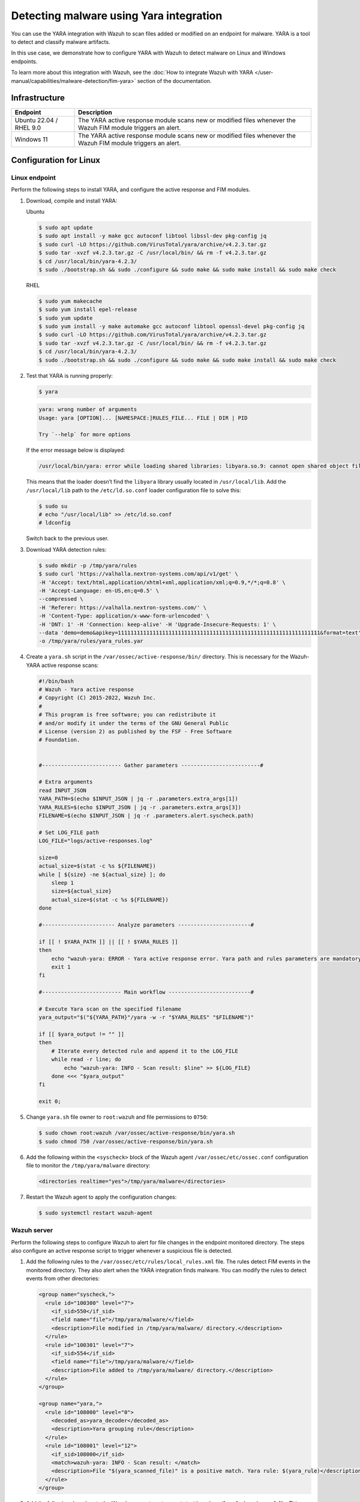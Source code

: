 .. Copyright (C) 2015, Wazuh, Inc.

.. meta::
   :description: Wazuh integrates YARA to scan for malware added and modified files. Learn more about this in this PoC.

Detecting malware using Yara integration
========================================

You can use the YARA integration with Wazuh to scan files added or modified on an endpoint for malware. YARA is a tool to detect and classify malware artifacts.

In this use case, we demonstrate how to configure YARA with Wazuh to detect malware on Linux and Windows endpoints.

To learn more about this integration with Wazuh, see the :doc:`How to integrate Wazuh with YARA </user-manual/capabilities/malware-detection/fim-yara>` section of the documentation.

Infrastructure
--------------

+--------------------------+-----------------------------------------------------------------------------------------------------------------+
| Endpoint                 | Description                                                                                                     |
+==========================+=================================================================================================================+
| Ubuntu 22.04 / RHEL 9.0  | The YARA active response module scans new or modified files whenever the Wazuh FIM module triggers an alert.    |
+--------------------------+-----------------------------------------------------------------------------------------------------------------+
| Windows 11               | The YARA active response module scans new or modified files whenever the Wazuh FIM module triggers an alert.    |
+--------------------------+-----------------------------------------------------------------------------------------------------------------+

Configuration for Linux
-----------------------

Linux endpoint
^^^^^^^^^^^^^^

Perform the following steps to install YARA, and configure the active response and FIM modules.

#. Download, compile and install YARA:

   Ubuntu

   .. code-block:: console

      $ sudo apt update
      $ sudo apt install -y make gcc autoconf libtool libssl-dev pkg-config jq
      $ sudo curl -LO https://github.com/VirusTotal/yara/archive/v4.2.3.tar.gz
      $ sudo tar -xvzf v4.2.3.tar.gz -C /usr/local/bin/ && rm -f v4.2.3.tar.gz
      $ cd /usr/local/bin/yara-4.2.3/
      $ sudo ./bootstrap.sh && sudo ./configure && sudo make && sudo make install && sudo make check

   RHEL

   .. code-block:: console

      $ sudo yum makecache
      $ sudo yum install epel-release
      $ sudo yum update
      $ sudo yum install -y make automake gcc autoconf libtool openssl-devel pkg-config jq
      $ sudo curl -LO https://github.com/VirusTotal/yara/archive/v4.2.3.tar.gz
      $ sudo tar -xvzf v4.2.3.tar.gz -C /usr/local/bin/ && rm -f v4.2.3.tar.gz
      $ cd /usr/local/bin/yara-4.2.3/
      $ sudo ./bootstrap.sh && sudo ./configure && sudo make && sudo make install && sudo make check

#. Test that YARA is running properly:

   .. code-block:: console

      $ yara
   
   .. code-block:: none
      :class: output

      yara: wrong number of arguments
      Usage: yara [OPTION]... [NAMESPACE:]RULES_FILE... FILE | DIR | PID

      Try `--help` for more options
   
   If the error message below is displayed:

   .. code-block:: none

      /usr/local/bin/yara: error while loading shared libraries: libyara.so.9: cannot open shared object file: No such file or directory.

   This means that the loader doesn’t find the ``libyara`` library usually located in ``/usr/local/lib``. Add the ``/usr/local/lib`` path to the ``/etc/ld.so.conf`` loader configuration file to solve this:

   .. code-block:: console

      $ sudo su
      # echo "/usr/local/lib" >> /etc/ld.so.conf
      # ldconfig

   Switch back to the previous user.

#. Download YARA detection rules:

   .. code-block:: console

      $ sudo mkdir -p /tmp/yara/rules
      $ sudo curl 'https://valhalla.nextron-systems.com/api/v1/get' \
      -H 'Accept: text/html,application/xhtml+xml,application/xml;q=0.9,*/*;q=0.8' \
      -H 'Accept-Language: en-US,en;q=0.5' \
      --compressed \
      -H 'Referer: https://valhalla.nextron-systems.com/' \
      -H 'Content-Type: application/x-www-form-urlencoded' \
      -H 'DNT: 1' -H 'Connection: keep-alive' -H 'Upgrade-Insecure-Requests: 1' \
      --data 'demo=demo&apikey=1111111111111111111111111111111111111111111111111111111111111111&format=text' \
      -o /tmp/yara/rules/yara_rules.yar

#. Create a ``yara.sh`` script in the ``/var/ossec/active-response/bin/`` directory. This is necessary for the Wazuh-YARA active response scans:

   .. code-block:: bash

      #!/bin/bash
      # Wazuh - Yara active response
      # Copyright (C) 2015-2022, Wazuh Inc.
      #
      # This program is free software; you can redistribute it
      # and/or modify it under the terms of the GNU General Public
      # License (version 2) as published by the FSF - Free Software
      # Foundation.


      #------------------------- Gather parameters -------------------------#

      # Extra arguments
      read INPUT_JSON
      YARA_PATH=$(echo $INPUT_JSON | jq -r .parameters.extra_args[1])
      YARA_RULES=$(echo $INPUT_JSON | jq -r .parameters.extra_args[3])
      FILENAME=$(echo $INPUT_JSON | jq -r .parameters.alert.syscheck.path)

      # Set LOG_FILE path
      LOG_FILE="logs/active-responses.log"

      size=0
      actual_size=$(stat -c %s ${FILENAME})
      while [ ${size} -ne ${actual_size} ]; do
          sleep 1
          size=${actual_size}
          actual_size=$(stat -c %s ${FILENAME})
      done

      #----------------------- Analyze parameters -----------------------#

      if [[ ! $YARA_PATH ]] || [[ ! $YARA_RULES ]]
      then
          echo "wazuh-yara: ERROR - Yara active response error. Yara path and rules parameters are mandatory." >> ${LOG_FILE}
          exit 1
      fi

      #------------------------- Main workflow --------------------------#

      # Execute Yara scan on the specified filename
      yara_output="$("${YARA_PATH}"/yara -w -r "$YARA_RULES" "$FILENAME")"

      if [[ $yara_output != "" ]]
      then
          # Iterate every detected rule and append it to the LOG_FILE
          while read -r line; do
              echo "wazuh-yara: INFO - Scan result: $line" >> ${LOG_FILE}
          done <<< "$yara_output"
      fi

      exit 0;

#. Change ``yara.sh`` file owner to ``root:wazuh`` and file permissions to ``0750``:

   .. code-block:: console

      $ sudo chown root:wazuh /var/ossec/active-response/bin/yara.sh
      $ sudo chmod 750 /var/ossec/active-response/bin/yara.sh

#. Add the following within the ``<syscheck>`` block of the Wazuh agent ``/var/ossec/etc/ossec.conf`` configuration file to monitor the ``/tmp/yara/malware`` directory:

   .. code-block:: xml

      <directories realtime="yes">/tmp/yara/malware</directories>

#. Restart the Wazuh agent to apply the configuration changes:

   .. code-block:: console

      $ sudo systemctl restart wazuh-agent

Wazuh server
^^^^^^^^^^^^

Perform the following steps to configure Wazuh to alert for file changes in the endpoint monitored directory. The steps also configure an active response script to trigger whenever a suspicious file is detected.

#. Add the following rules to the ``/var/ossec/etc/rules/local_rules.xml`` file. The rules detect FIM events in the monitored directory. They also alert when the YARA integration finds malware. You can modify the rules to detect events from other directories:

   .. code-block:: xml

      <group name="syscheck,">
        <rule id="100300" level="7">
          <if_sid>550</if_sid>
          <field name="file">/tmp/yara/malware/</field>
          <description>File modified in /tmp/yara/malware/ directory.</description>
        </rule>
        <rule id="100301" level="7">
          <if_sid>554</if_sid>
          <field name="file">/tmp/yara/malware/</field>
          <description>File added to /tmp/yara/malware/ directory.</description>
        </rule>
      </group>

      <group name="yara,">
        <rule id="108000" level="0">
          <decoded_as>yara_decoder</decoded_as>
          <description>Yara grouping rule</description>
        </rule>
        <rule id="108001" level="12">
          <if_sid>108000</if_sid>
          <match>wazuh-yara: INFO - Scan result: </match>
          <description>File "$(yara_scanned_file)" is a positive match. Yara rule: $(yara_rule)</description>
        </rule>
      </group>

#. Add the following decoders to the Wazuh server ``/var/ossec/etc/decoders/local_decoder.xml`` file. This allows extracting the information from YARA scan results:

   .. code-block:: xml

      <decoder name="yara_decoder">
        <prematch>wazuh-yara:</prematch>
      </decoder>

      <decoder name="yara_decoder1">
        <parent>yara_decoder</parent>
        <regex>wazuh-yara: (\S+) - Scan result: (\S+) (\S+)</regex>
        <order>log_type, yara_rule, yara_scanned_file</order>
      </decoder>

#. Add the following configuration to the Wazuh server ``/var/ossec/etc/ossec.conf`` configuration file. This configures the active response module to trigger after the rule 100300 and 100301 are fired:

   .. code-block:: xml

      <ossec_config>
        <command>
          <name>yara_linux</name>
          <executable>yara.sh</executable>
          <extra_args>-yara_path /usr/local/bin -yara_rules /tmp/yara/rules/yara_rules.yar</extra_args>
          <timeout_allowed>no</timeout_allowed>
        </command>

        <active-response>
          <command>yara_linux</command>
          <location>local</location>
          <rules_id>100300,100301</rules_id>
        </active-response>
      </ossec_config>

#. Restart the Wazuh manager to apply the configuration changes:

   .. code-block:: console

      $ sudo systemctl restart wazuh-manager

Attack emulation
----------------

#. Create the script ``/tmp/yara/malware/malware_downloader.sh`` on the monitored endpoint to download malware samples:

   .. code-block:: bash

      #!/bin/bash
      # Wazuh - Malware Downloader for test purposes
      # Copyright (C) 2015-2022, Wazuh Inc.
      #
      # This program is free software; you can redistribute it
      # and/or modify it under the terms of the GNU General Public
      # License (version 2) as published by the FSF - Free Software
      # Foundation.

      function fetch_sample(){

        curl -s -XGET "$1" -o "$2"

      }

      echo "WARNING: Downloading Malware samples, please use this script with  caution."
      read -p "  Do you want to continue? (y/n)" -n 1 -r ANSWER
      echo

      if [[ $ANSWER =~ ^[Yy]$ ]]
      then
          echo
          # Mirai
          echo "# Mirai: https://en.wikipedia.org/wiki/Mirai_(malware)"
          echo "Downloading malware sample..."
          fetch_sample "https://wazuh-demo.s3-us-west-1.amazonaws.com/mirai" "/tmp/yara/malware/mirai" && echo "Done!" || echo "Error while downloading."
          echo

          # Xbash
          echo "# Xbash: https://unit42.paloaltonetworks.com/unit42-xbash-combines-botnet-ransomware-coinmining-worm-targets-linux-windows/"
          echo "Downloading malware sample..."
          fetch_sample "https://wazuh-demo.s3-us-west-1.amazonaws.com/xbash" "/tmp/yara/malware/xbash" && echo "Done!" || echo "Error while downloading."
          echo

          # VPNFilter
          echo "# VPNFilter: https://news.sophos.com/en-us/2018/05/24/vpnfilter-botnet-a-sophoslabs-analysis/"
          echo "Downloading malware sample..."
          fetch_sample "https://wazuh-demo.s3-us-west-1.amazonaws.com/vpn_filter" "/tmp/yara/malware/vpn_filter" && echo "Done!" || echo "Error while downloading."
          echo

          # Webshell
          echo "# WebShell: https://github.com/SecWiki/WebShell-2/blob/master/Php/Worse%20Linux%20Shell.php"
          echo "Downloading malware sample..."
          fetch_sample "https://wazuh-demo.s3-us-west-1.amazonaws.com/webshell" "/tmp/yara/malware/webshell" && echo "Done!" || echo "Error while downloading."
          echo
      fi

#. Run the ``malware_downloader.sh`` script to download malware samples to the ``/tmp/yara/malware`` directory:

   .. code-block:: console

      $ sudo bash /tmp/yara/malware/malware_downloader.sh

Visualize the alerts
--------------------

You can visualize the alert data in the Wazuh dashboard. To do this, go to the **Threat hunting** module and add the filters in the search bar to query the alerts.

-  ``rule.groups:yara``

   .. thumbnail:: /images/poc/malware-yara-linux-alerts.png
         :title:  Yara integration malware alerts
         :align: center
         :width: 80%

Configuration for Windows
-------------------------

Windows endpoint
^^^^^^^^^^^^^^^^

Configure Python and YARA
~~~~~~~~~~~~~~~~~~~~~~~~~

Perform the following steps to install Python, YARA, and download YARA rules.

#. Download Python executable installer from the `official Python website <https://www.python.org/downloads/windows/>`__.

#. Run the Python installer once downloaded and make sure to check the following boxes:

   -  ``Install launcher for all users``
   -  ``Add Python 3.X to PATH``. This places the interpreter in the execution path.

#. Download and install the latest `Visual C++ Redistributable package <https://aka.ms/vs/17/release/vc_redist.x64.exe>`__.

#. Open PowerShell with administrator privileges to download and extract YARA:

   .. code-block:: powershell

      > Invoke-WebRequest -Uri https://github.com/VirusTotal/yara/releases/download/v4.2.3/yara-4.2.3-2029-win64.zip -OutFile v4.2.3-2029-win64.zip
      > Expand-Archive v4.2.3-2029-win64.zip; Remove-Item v4.2.3-2029-win64.zip

#. Create a directory called ``C:\Program Files (x86)\ossec-agent\active-response\bin\yara\`` and copy the YARA executable into it:

   .. code-block:: powershell

      > mkdir 'C:\Program Files (x86)\ossec-agent\active-response\bin\yara\'
      > cp .\v4.2.3-2029-win64\yara64.exe 'C:\Program Files (x86)\ossec-agent\active-response\bin\yara\'

#. Install the ``valhallaAPI`` module:

   .. code-block:: powershell

      > pip install valhallaAPI

#. Copy the following script and save it as ``download_yara_rules.py``:

   .. code-block:: python

      from valhallaAPI.valhalla import ValhallaAPI

      v = ValhallaAPI(api_key="1111111111111111111111111111111111111111111111111111111111111111")
      response = v.get_rules_text()

      with open('yara_rules.yar', 'w') as fh:
          fh.write(response)

#. Run the following commands to download the rules and place them in the ``C:\Program Files (x86)\ossec-agent\active-response\bin\yara\rules\`` directory:

   .. code-block:: powershell

      > python.exe download_yara_rules.py 
      > mkdir 'C:\Program Files (x86)\ossec-agent\active-response\bin\yara\rules\'
      > cp yara_rules.yar 'C:\Program Files (x86)\ossec-agent\active-response\bin\yara\rules\'

Configure active response and FIM
~~~~~~~~~~~~~~~~~~~~~~~~~~~~~~~~~

Perform the steps below to configure the Wazuh FIM and an active response script for the detection of malicious files on the endpoint.

#. Create the ``yara.bat`` script in the ``C:\Program Files (x86)\ossec-agent\active-response\bin\`` directory. This is necessary for the Wazuh-YARA active response scans:

   .. code-block:: bash

      @echo off

      setlocal enableDelayedExpansion

      reg Query "HKLM\Hardware\Description\System\CentralProcessor\0" | find /i "x86" > NUL && SET OS=32BIT || SET OS=64BIT


      if %OS%==32BIT (
          SET log_file_path="%programfiles%\ossec-agent\active-response\active-responses.log"
      )

      if %OS%==64BIT (
          SET log_file_path="%programfiles(x86)%\ossec-agent\active-response\active-responses.log"
      )

      set input=
      for /f "delims=" %%a in ('PowerShell -command "$logInput = Read-Host; Write-Output $logInput"') do (
          set input=%%a
      )


      set json_file_path="C:\Program Files (x86)\ossec-agent\active-response\stdin.txt"
      set syscheck_file_path=
      echo %input% > %json_file_path%

      for /F "tokens=* USEBACKQ" %%F in (`Powershell -Nop -C "(Get-Content 'C:\Program Files (x86)\ossec-agent\active-response\stdin.txt'|ConvertFrom-Json).parameters.alert.syscheck.path"`) do (
      set syscheck_file_path=%%F
      )

      del /f %json_file_path%
      set yara_exe_path="C:\Program Files (x86)\ossec-agent\active-response\bin\yara\yara64.exe"
      set yara_rules_path="C:\Program Files (x86)\ossec-agent\active-response\bin\yara\rules\yara_rules.yar"
      echo %syscheck_file_path% >> %log_file_path%
      for /f "delims=" %%a in ('powershell -command "& \"%yara_exe_path%\" \"%yara_rules_path%\" \"%syscheck_file_path%\""') do (
          echo wazuh-yara: INFO - Scan result: %%a >> %log_file_path%
      )

      exit /b

#. Add the ``C:\Users\<USER_NAME>\Downloads`` directory for monitoring within the ``<syscheck>`` block in the Wazuh agent configuration file ``C:\Program Files (x86)\ossec-agent\ossec.conf``. Replace ``<USER_NAME>`` with the username of the endpoint:

   .. code-block:: xml

      <directories realtime="yes">C:\Users\<USER_NAME>\Downloads</directories>

#. Restart the Wazuh agent to apply the configuration changes:

   .. code-block:: powershell

      > Restart-Service -Name wazuh

Wazuh server
^^^^^^^^^^^^

Perform the following steps on the Wazuh server. This allows alerting for changes in the endpoint monitored directory and configuring an active response script to trigger whenever it detects a suspicious file.

#. Add the following decoders to the Wazuh server ``/var/ossec/etc/decoders/local_decoder.xml`` file. This allows extracting the information from YARA scan results:

   .. code-block:: xml

      <decoder name="yara_decoder">
          <prematch>wazuh-yara:</prematch>
      </decoder>

      <decoder name="yara_decoder1">
          <parent>yara_decoder</parent>
          <regex>wazuh-yara: (\S+) - Scan result: (\S+) (\S+)</regex>
          <order>log_type, yara_rule, yara_scanned_file</order>
      </decoder>

#. Add the following rules to the Wazuh server ``/var/ossec/etc/rules/local_rules.xml`` file. The rules detect FIM events in the monitored directory. They also alert when malware is found by the YARA integration:

   .. code-block:: xml

      <group name="syscheck,">
        <rule id="100303" level="7">
          <if_sid>550</if_sid>
          <field name="file">C:\\Users\\<USER_NAME>\\Downloads</field>
          <description>File modified in C:\Users\<USER_NAME>\Downloads directory.</description>
        </rule>
        <rule id="100304" level="7">
          <if_sid>554</if_sid>
          <field name="file">C:\\Users\\<USER_NAME>\\Downloads</field>
          <description>File added to C:\Users\<USER_NAME>\Downloads  directory.</description>
        </rule>
      </group>

      <group name="yara,">
        <rule id="108000" level="0">
          <decoded_as>yara_decoder</decoded_as>
          <description>Yara grouping rule</description>
        </rule>

        <rule id="108001" level="12">
          <if_sid>108000</if_sid>
          <match>wazuh-yara: INFO - Scan result: </match>
          <description>File "$(yara_scanned_file)" is a positive match. Yara rule: $(yara_rule)</description>
        </rule>
      </group>

#. Add the following configuration to the Wazuh server ``/var/ossec/etc/ossec.conf`` file:

   .. code-block:: xml

      <ossec_config>
        <command>
          <name>yara_windows</name>
          <executable>yara.bat</executable>
          <timeout_allowed>no</timeout_allowed>
        </command>

        <active-response>
          <command>yara_windows</command>
          <location>local</location>
          <rules_id>100303,100304</rules_id>
        </active-response>
      </ossec_config>

#. Restart the Wazuh manager to apply the configuration changes:

   .. code-block:: console

      $ sudo systemctl restart wazuh-manager

Attack emulation
----------------

.. note::

   For testing purposes, we download the *EICAR* anti-malware test file as shown below. We recommend testing in a sandbox, not in a production environment.

Download a malware sample on the monitored Windows endpoint:

#. Turn off Microsoft Virus and threat protection.

#. Download the EICAR  zip file:

   .. code-block:: powershell

      Invoke-WebRequest -Uri https://secure.eicar.org/eicar_com.zip -OutFile eicar.zip

#. Unzip it:

   .. code-block:: powershell

      > Expand-Archive .\eicar.zip

#. Copy the EICAR file to the monitored directory:

   .. code-block:: powershell

      > cp .\eicar\eicar.com C:\Users\<USER_NAME>\Downloads

Visualize the alerts
--------------------

You can visualize the alert data in the Wazuh dashboard. To do this, go to the **Threat hunting** module and add the filters in the search bar to query the alerts.

-  ``rule.groups:yara``

   .. thumbnail:: /images/poc/malware-yara-windows-alerts.png
         :title:  Yara integration malware alerts
         :align: center
         :width: 80%

